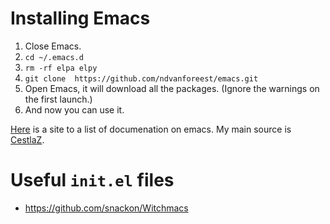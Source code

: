 * Installing Emacs

1. Close Emacs.
2. =cd ~/.emacs.d=
2. =rm -rf elpa elpy=
3. =git clone  https://github.com/ndvanforeest/emacs.git=
4. Open Emacs, it will download all the packages. (Ignore the warnings on the first launch.)
5. And now you can use it.

[[https://ndvanforeest.github.io/pages/sites][Here]] is a site to a list of documenation on emacs. My main source is [[https://cestlaz.github.io/stories/emacs/][CestlaZ]].

* Useful =init.el= files
 
- https://github.com/snackon/Witchmacs

